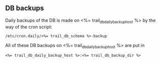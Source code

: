 ** DB backups
Daily backups of the DB is made on <%= trail_db_daily_backup_host %>
by the way of the cron script:
#+BEGIN_SRC text
/etc/cron.daily/<%= trail_db_schema %>-backup  
#+END_SRC

All of these DB backups on <%= trail_db_daily_backup_host %> are put in
#+BEGIN_SRC text
<%= trail_db_daily_backup_host %>:<%= trail_db_backup_dir %>
#+END_SRC
